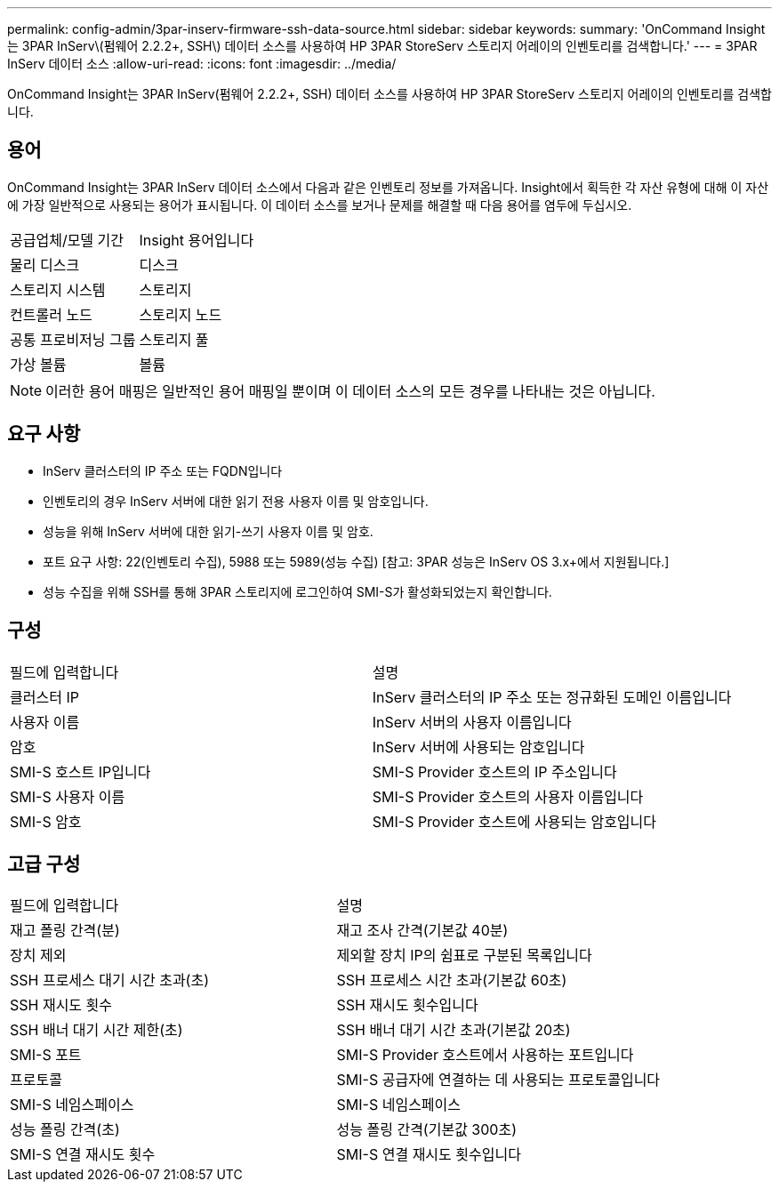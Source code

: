 ---
permalink: config-admin/3par-inserv-firmware-ssh-data-source.html 
sidebar: sidebar 
keywords:  
summary: 'OnCommand Insight는 3PAR InServ\(펌웨어 2.2.2+, SSH\) 데이터 소스를 사용하여 HP 3PAR StoreServ 스토리지 어레이의 인벤토리를 검색합니다.' 
---
= 3PAR InServ 데이터 소스
:allow-uri-read: 
:icons: font
:imagesdir: ../media/


[role="lead"]
OnCommand Insight는 3PAR InServ(펌웨어 2.2.2+, SSH) 데이터 소스를 사용하여 HP 3PAR StoreServ 스토리지 어레이의 인벤토리를 검색합니다.



== 용어

OnCommand Insight는 3PAR InServ 데이터 소스에서 다음과 같은 인벤토리 정보를 가져옵니다. Insight에서 획득한 각 자산 유형에 대해 이 자산에 가장 일반적으로 사용되는 용어가 표시됩니다. 이 데이터 소스를 보거나 문제를 해결할 때 다음 용어를 염두에 두십시오.

|===


| 공급업체/모델 기간 | Insight 용어입니다 


 a| 
물리 디스크
 a| 
디스크



 a| 
스토리지 시스템
 a| 
스토리지



 a| 
컨트롤러 노드
 a| 
스토리지 노드



 a| 
공통 프로비저닝 그룹
 a| 
스토리지 풀



 a| 
가상 볼륨
 a| 
볼륨

|===
[NOTE]
====
이러한 용어 매핑은 일반적인 용어 매핑일 뿐이며 이 데이터 소스의 모든 경우를 나타내는 것은 아닙니다.

====


== 요구 사항

* InServ 클러스터의 IP 주소 또는 FQDN입니다
* 인벤토리의 경우 InServ 서버에 대한 읽기 전용 사용자 이름 및 암호입니다.
* 성능을 위해 InServ 서버에 대한 읽기-쓰기 사용자 이름 및 암호.
* 포트 요구 사항: 22(인벤토리 수집), 5988 또는 5989(성능 수집) [참고: 3PAR 성능은 InServ OS 3.x+에서 지원됩니다.]
* 성능 수집을 위해 SSH를 통해 3PAR 스토리지에 로그인하여 SMI-S가 활성화되었는지 확인합니다.




== 구성

|===


| 필드에 입력합니다 | 설명 


 a| 
클러스터 IP
 a| 
InServ 클러스터의 IP 주소 또는 정규화된 도메인 이름입니다



 a| 
사용자 이름
 a| 
InServ 서버의 사용자 이름입니다



 a| 
암호
 a| 
InServ 서버에 사용되는 암호입니다



 a| 
SMI-S 호스트 IP입니다
 a| 
SMI-S Provider 호스트의 IP 주소입니다



 a| 
SMI-S 사용자 이름
 a| 
SMI-S Provider 호스트의 사용자 이름입니다



 a| 
SMI-S 암호
 a| 
SMI-S Provider 호스트에 사용되는 암호입니다

|===


== 고급 구성

|===


| 필드에 입력합니다 | 설명 


 a| 
재고 폴링 간격(분)
 a| 
재고 조사 간격(기본값 40분)



 a| 
장치 제외
 a| 
제외할 장치 IP의 쉼표로 구분된 목록입니다



 a| 
SSH 프로세스 대기 시간 초과(초)
 a| 
SSH 프로세스 시간 초과(기본값 60초)



 a| 
SSH 재시도 횟수
 a| 
SSH 재시도 횟수입니다



 a| 
SSH 배너 대기 시간 제한(초)
 a| 
SSH 배너 대기 시간 초과(기본값 20초)



 a| 
SMI-S 포트
 a| 
SMI-S Provider 호스트에서 사용하는 포트입니다



 a| 
프로토콜
 a| 
SMI-S 공급자에 연결하는 데 사용되는 프로토콜입니다



 a| 
SMI-S 네임스페이스
 a| 
SMI-S 네임스페이스



 a| 
성능 폴링 간격(초)
 a| 
성능 폴링 간격(기본값 300초)



 a| 
SMI-S 연결 재시도 횟수
 a| 
SMI-S 연결 재시도 횟수입니다

|===